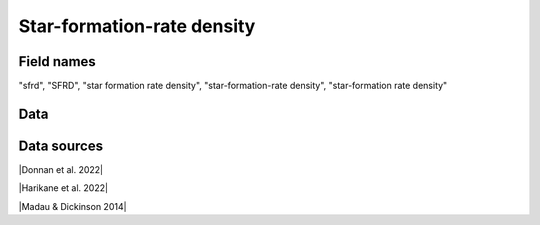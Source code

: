 .. _sfrd:

Star-formation-rate density
===========================

Field names
^^^^^^^^^^^
"sfrd", "SFRD", "star formation rate density", "star-formation-rate density", "star-formation rate density"
    
Data
^^^^

.. image:: ../plots/sfrd.png
   :height: 200pt

Data sources
^^^^^^^^^^^^

|Donnan et al. 2022|

.. |Donnan et al. 2022| raw:: html

   <a href="https://arxiv.org/pdf/2207.12356.pdf" target="_blank">Donnan et al. 2022</a>

|Harikane et al. 2022|

.. |Harikane et al. 2022| raw:: html

   <a href="https://arxiv.org/pdf/2208.01612.pdf" target="_blank">Harikane et al. 2022</a>

|Madau & Dickinson 2014|

.. |Madau & Dickinson 2014| raw:: html

   <a href="Madau, Dickinson; ARA&A 52, 415 (2014)" target="_blank">Madau & Dickinson 2014</a>

